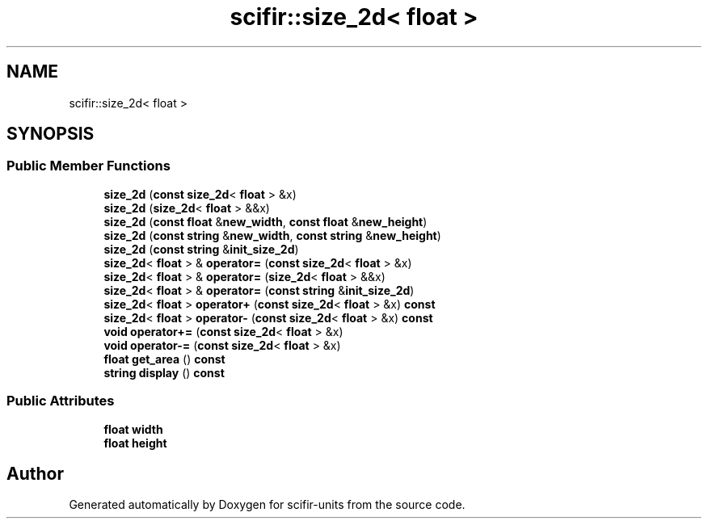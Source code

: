 .TH "scifir::size_2d< float >" 3 "Version 2.0.0" "scifir-units" \" -*- nroff -*-
.ad l
.nh
.SH NAME
scifir::size_2d< float >
.SH SYNOPSIS
.br
.PP
.SS "Public Member Functions"

.in +1c
.ti -1c
.RI "\fBsize_2d\fP (\fBconst\fP \fBsize_2d\fP< \fBfloat\fP > &x)"
.br
.ti -1c
.RI "\fBsize_2d\fP (\fBsize_2d\fP< \fBfloat\fP > &&x)"
.br
.ti -1c
.RI "\fBsize_2d\fP (\fBconst\fP \fBfloat\fP &\fBnew_width\fP, \fBconst\fP \fBfloat\fP &\fBnew_height\fP)"
.br
.ti -1c
.RI "\fBsize_2d\fP (\fBconst\fP \fBstring\fP &\fBnew_width\fP, \fBconst\fP \fBstring\fP &\fBnew_height\fP)"
.br
.ti -1c
.RI "\fBsize_2d\fP (\fBconst\fP \fBstring\fP &\fBinit_size_2d\fP)"
.br
.ti -1c
.RI "\fBsize_2d\fP< \fBfloat\fP > & \fBoperator=\fP (\fBconst\fP \fBsize_2d\fP< \fBfloat\fP > &x)"
.br
.ti -1c
.RI "\fBsize_2d\fP< \fBfloat\fP > & \fBoperator=\fP (\fBsize_2d\fP< \fBfloat\fP > &&x)"
.br
.ti -1c
.RI "\fBsize_2d\fP< \fBfloat\fP > & \fBoperator=\fP (\fBconst\fP \fBstring\fP &\fBinit_size_2d\fP)"
.br
.ti -1c
.RI "\fBsize_2d\fP< \fBfloat\fP > \fBoperator+\fP (\fBconst\fP \fBsize_2d\fP< \fBfloat\fP > &x) \fBconst\fP"
.br
.ti -1c
.RI "\fBsize_2d\fP< \fBfloat\fP > \fBoperator\-\fP (\fBconst\fP \fBsize_2d\fP< \fBfloat\fP > &x) \fBconst\fP"
.br
.ti -1c
.RI "\fBvoid\fP \fBoperator+=\fP (\fBconst\fP \fBsize_2d\fP< \fBfloat\fP > &x)"
.br
.ti -1c
.RI "\fBvoid\fP \fBoperator\-=\fP (\fBconst\fP \fBsize_2d\fP< \fBfloat\fP > &x)"
.br
.ti -1c
.RI "\fBfloat\fP \fBget_area\fP () \fBconst\fP"
.br
.ti -1c
.RI "\fBstring\fP \fBdisplay\fP () \fBconst\fP"
.br
.in -1c
.SS "Public Attributes"

.in +1c
.ti -1c
.RI "\fBfloat\fP \fBwidth\fP"
.br
.ti -1c
.RI "\fBfloat\fP \fBheight\fP"
.br
.in -1c

.SH "Author"
.PP 
Generated automatically by Doxygen for scifir-units from the source code\&.
